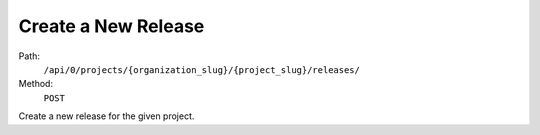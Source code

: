 .. this file is auto generated. do not edit

Create a New Release
====================

Path:
 ``/api/0/projects/{organization_slug}/{project_slug}/releases/``
Method:
 ``POST``

Create a new release for the given project.
